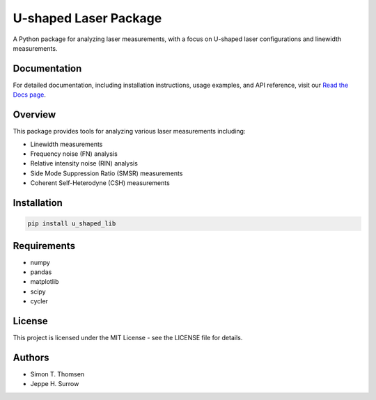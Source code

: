 U-shaped Laser Package
=======================

A Python package for analyzing laser measurements, with a focus on U-shaped laser configurations and linewidth measurements.

Documentation
------------

For detailed documentation, including installation instructions, usage examples, and API reference, visit our `Read the Docs page <https://u-shaped-laser-package.readthedocs.io/>`_.

Overview
--------

This package provides tools for analyzing various laser measurements including:

* Linewidth measurements
* Frequency noise (FN) analysis
* Relative intensity noise (RIN) analysis
* Side Mode Suppression Ratio (SMSR) measurements
* Coherent Self-Heterodyne (CSH) measurements

Installation
------------

.. code-block:: bash

    pip install u_shaped_lib

Requirements
-----------

* numpy
* pandas
* matplotlib
* scipy
* cycler

License
-------

This project is licensed under the MIT License - see the LICENSE file for details.

Authors
-------

* Simon T. Thomsen
* Jeppe H. Surrow 